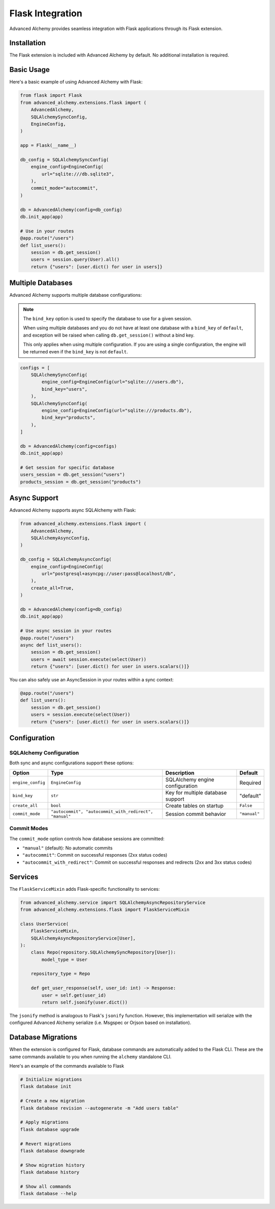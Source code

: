 Flask Integration
=================

Advanced Alchemy provides seamless integration with Flask applications through its Flask extension.

Installation
------------

The Flask extension is included with Advanced Alchemy by default. No additional installation is required.

Basic Usage
-----------

Here's a basic example of using Advanced Alchemy with Flask:

.. code-block:: python

    from flask import Flask
    from advanced_alchemy.extensions.flask import (
        AdvancedAlchemy,
        SQLAlchemySyncConfig,
        EngineConfig,
    )

    app = Flask(__name__)

    db_config = SQLAlchemySyncConfig(
        engine_config=EngineConfig(
            url="sqlite:///db.sqlite3",
        ),
        commit_mode="autocommit",
    )

    db = AdvancedAlchemy(config=db_config)
    db.init_app(app)

    # Use in your routes
    @app.route("/users")
    def list_users():
        session = db.get_session()
        users = session.query(User).all()
        return {"users": [user.dict() for user in users]}

Multiple Databases
------------------

Advanced Alchemy supports multiple database configurations:

.. note::

    The ``bind_key`` option is used to specify the database to use for a given session.

    When using multiple databases and you do not have at least one database with a ``bind_key`` of ``default``, and exception will be raised when calling ``db.get_session()`` without a bind key.

    This only applies when using multiple configuration.  If you are using a single configuration, the engine will be returned even if the ``bind_key`` is not ``default``.

.. code-block:: python

    configs = [
        SQLAlchemySyncConfig(
            engine_config=EngineConfig(url="sqlite:///users.db"),
            bind_key="users",
        ),
        SQLAlchemySyncConfig(
            engine_config=EngineConfig(url="sqlite:///products.db"),
            bind_key="products",
        ),
    ]

    db = AdvancedAlchemy(config=configs)
    db.init_app(app)

    # Get session for specific database
    users_session = db.get_session("users")
    products_session = db.get_session("products")

Async Support
-------------

Advanced Alchemy supports async SQLAlchemy with Flask:

.. code-block:: python

    from advanced_alchemy.extensions.flask import (
        AdvancedAlchemy,
        SQLAlchemyAsyncConfig,
    )

    db_config = SQLAlchemyAsyncConfig(
        engine_config=EngineConfig(
            url="postgresql+asyncpg://user:pass@localhost/db",
        ),
        create_all=True,
    )

    db = AdvancedAlchemy(config=db_config)
    db.init_app(app)

    # Use async session in your routes
    @app.route("/users")
    async def list_users():
        session = db.get_session()
        users = await session.execute(select(User))
        return {"users": [user.dict() for user in users.scalars()]}

You can also safely use an AsyncSession in your routes within a sync context:

.. code-block:: python

    @app.route("/users")
    def list_users():
        session = db.get_session()
        users = session.execute(select(User))
        return {"users": [user.dict() for user in users.scalars()]}

Configuration
-------------

SQLAlchemy Configuration
~~~~~~~~~~~~~~~~~~~~~~~~

Both sync and async configurations support these options:

.. list-table::
   :header-rows: 1

   * - Option
     - Type
     - Description
     - Default
   * - ``engine_config``
     - ``EngineConfig``
     - SQLAlchemy engine configuration
     - Required
   * - ``bind_key``
     - ``str``
     - Key for multiple database support
     - "default"
   * - ``create_all``
     - ``bool``
     - Create tables on startup
     - ``False``
   * - ``commit_mode``
     - ``"autocommit", "autocommit_with_redirect", "manual"``
     - Session commit behavior
     - ``"manual"``

Commit Modes
~~~~~~~~~~~~

The ``commit_mode`` option controls how database sessions are committed:

- ``"manual"`` (default): No automatic commits
- ``"autocommit"``: Commit on successful responses (2xx status codes)
- ``"autocommit_with_redirect"``: Commit on successful responses and redirects (2xx and 3xx status codes)

Services
--------

The ``FlaskServiceMixin`` adds Flask-specific functionality to services:

.. code-block:: python

    from advanced_alchemy.service import SQLAlchemyAsyncRepositoryService
    from advanced_alchemy.extensions.flask import FlaskServiceMixin

    class UserService(
        FlaskServiceMixin,
        SQLAlchemyAsyncRepositoryService[User],
    ):
        class Repo(repository.SQLAlchemySyncRepository[User]):
            model_type = User

        repository_type = Repo

        def get_user_response(self, user_id: int) -> Response:
            user = self.get(user_id)
            return self.jsonify(user.dict())

The ``jsonify`` method is analogous to Flask's ``jsonify`` function.  However, this implementation will serialize with the configured Advanced Alchemy serialize (i.e. Msgspec or Orjson based on installation).

Database Migrations
-------------------

When the extension is configured for Flask, database commands are automatically added to the Flask CLI.  These are the same commands available to you when running the ``alchemy`` standalone CLI.

Here's an example of the commands available to Flask

.. code-block:: bash

    # Initialize migrations
    flask database init

    # Create a new migration
    flask database revision --autogenerate -m "Add users table"

    # Apply migrations
    flask database upgrade

    # Revert migrations
    flask database downgrade

    # Show migration history
    flask database history

    # Show all commands
    flask database --help
